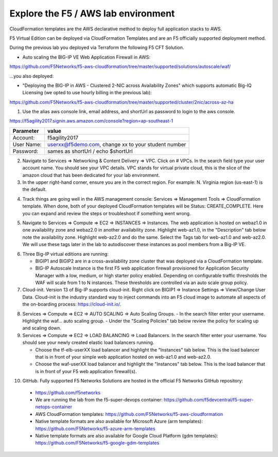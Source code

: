 Explore the F5 / AWS lab environment
------------------------------------

CloudFormation templates are the AWS declarative method to deploy full application stacks to AWS.

F5 Virtual Edition can be deployed via CloudFormation Templates and are an F5 officially supported deployment method.

During the previous lab you deployed via Terraform the following F5 CFT Solution.

- Auto scaling the BIG-IP VE Web Application Firewall in AWS:

https://github.com/F5Networks/f5-aws-cloudformation/tree/master/supported/solutions/autoscale/waf/

.. image:: ./images/config-diagram-autoscale-waf.png
  :scale: 50%

...you also deployed:

- "Deploying the BIG-IP in AWS - Clustered 2-NIC across Availability Zones" which supports automatic Big-IQ Licensing (we opted to use hourly billing in the previous lab):

https://github.com/F5Networks/f5-aws-cloudformation/tree/master/supported/cluster/2nic/across-az-ha

.. image:: ./images/aws-2nic-cluster-across-azs.png
  :scale: 50%

1. Use the alias aws console link, email address, and shortUrl as password to login to the aws console.

.. image:: ./images/aws-console-login1.png
  :scale: 50%

.. image:: ./images/aws-console-login2.png
  :scale: 50%

https://f5agility2017.signin.aws.amazon.com/console?region=ap-southeast-1

+--------------------------+------------------------------------------------------+
| Parameter                | value                                                |
+==========================+======================================================+
| Account:                 | f5agility2017                                        |
+--------------------------+------------------------------------------------------+
| User Name:               | userxx@f5demo.com, change xx to your student number  |
+--------------------------+------------------------------------------------------+
| Password:                | sames as shortUrl / echo $shortUrl                   |
+--------------------------+------------------------------------------------------+


2. Navigate to Services => Networking & Content Delivery => VPC. Click on # VPCs. In the search field type your user account name. You should see your VPC details. VPC stands for virtual private cloud, this is the slice of the amazon cloud that has been dedicated for your lab environment.

3. In the upper right-hand corner, ensure you are in the correct region. For example: N. Virginia region (us-east-1) is the default.

.. image:: ./images/aws-console-vpc.png
  :scale: 50%

4. Track things are going well in the AWS management console: Services => Management Tools => CloudFormation template. When done, both of your deployed CloudFormation templates will be Status: CREATE_COMPLETE. Here you can expand and review the steps or troubleshoot if something went wrong.

.. image:: ./images/aws-console-cloudformation.png
  :scale: 50%

5. Navigate to Services => Compute => EC2 => INSTANCES => Instances. The web application is hosted on webaz1.0 in one availability zone and webaz2.0 in another availability zone. Highlight web-az1.0, in the "Description" tab below note the availability zone. Highlight web-az2.0 and do the same. Select the Tags tab for web-az1.0 and web-az2.0. We will use these tags later in the lab to autodiscover these instances as pool members from a Big-IP VE.

.. image:: ./images/aws-console-ec2-az.png
  :scale: 50%

6. Three Big-IP virtual editions are running:

   - BIGIP1 and BIGIP2 are in a cross-availability zone cluster that was deployed via a CloudFormation template.
   - BIG-IP Autoscale Instance is the first F5 web application firewall provisioned for Application Security Manager with a low, medium, or high starter policy enabled. Depending on configurable traffic thresholds the WAF will scale from 1 to N instances. These thresholds are controlled via an auto scale group policy.

7.  Cloud-init. Version 13 of Big-IP supports cloud-init. Right click on BIGIP1 => Instance Settings => View/Change User Data. Cloud-init is the industry standard way to inject commands into an F5 cloud image to automate all aspects of the on-boarding process: https://cloud-init.io/.

.. image:: ./images/aws-console-cloud-init1.png
  :scale: 50%

.. image:: ./images/aws-console-cloud-init2.png
  :scale: 50%

8. Services => Compute => EC2 => AUTO SCALING => Auto Scaling Groups.
   - In the search filter enter your username. Highlight the waf... auto scaling group.
   - Under the "Scaling Policies" tab below review the policy for scaling up and scaling down.

9. Services => Compute => EC2 => LOAD BALANCING => Load Balancers. In the search filter enter your username. You should see your newly created elastic load balancers running.

   - Choose the tf-elb-userXX load balancer and highlight the "Instances" tab below. This is the load balancer that is in front of your simple web application hosted on web-az1.0 and web-az2.0.
   - Choose the waf-userXX load balancer and highlight the "Instances" tab below. This is the load balancer that is in front of your F5 web application firewall(s).

.. image:: ./images/aws-console-elb1.png
  :scale: 50%
.. image:: ./images/aws-console-elb2.png
  :scale: 50%

10. GitHub. Fully supported F5 Networks Solutions are hosted in the official F5 Networks GitHub repository:

   - https://github.com/f5networks
   - We are running the lab from the f5-super-devops container: https://github.com/f5devcentral/f5-super-netops-container

   - AWS CloudFormation templates: https://github.com/F5Networks/f5-aws-cloudformation

   - Native template formats are also available for Microsoft Azure (arm templates): https://github.com/F5Networks/f5-azure-arm-templates

   - Native template formats are also available for Google Cloud Platform (gdm templates): https://github.com/F5Networks/f5-google-gdm-templates

.. image:: ./images/f5-github.png
  :scale: 50%
